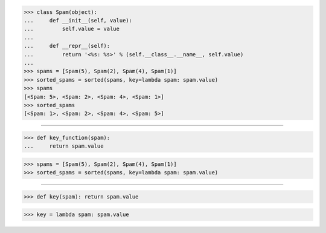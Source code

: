 >>> class Spam(object):
...     def __init__(self, value):
...         self.value = value
...
...     def __repr__(self):
...         return '<%s: %s>' % (self.__class__.__name__, self.value)
...
>>> spams = [Spam(5), Spam(2), Spam(4), Spam(1)]
>>> sorted_spams = sorted(spams, key=lambda spam: spam.value)
>>> spams
[<Spam: 5>, <Spam: 2>, <Spam: 4>, <Spam: 1>]
>>> sorted_spams
[<Spam: 1>, <Spam: 2>, <Spam: 4>, <Spam: 5>]

------------------------------------------------------------------------------

>>> def key_function(spam):
...     return spam.value

>>> spams = [Spam(5), Spam(2), Spam(4), Spam(1)]
>>> sorted_spams = sorted(spams, key=lambda spam: spam.value)

------------------------------------------------------------------------------

>>> def key(spam): return spam.value

>>> key = lambda spam: spam.value


